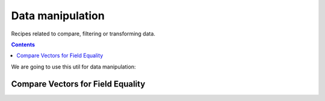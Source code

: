 =================
Data manipulation
=================

Recipes related to compare, filtering or transforming data.

.. contents::

We are going to use this util for data manipulation:

.. code-block:: java

Compare Vectors for Field Equality
==================================

.. testcode::

    import org.apache.arrow.vector.IntVector;
    import org.apache.arrow.vector.compare.TypeEqualsVisitor;
    import org.apache.arrow.memory.RootAllocator;

    RootAllocator rootAllocator = new RootAllocator(Long.MAX_VALUE);
    IntVector right = new IntVector("int", rootAllocator);
    right.allocateNew(3);
    right.set(0, 10);
    right.set(1, 20);
    right.set(2, 30);
    right.setValueCount(3);
    IntVector left1 = new IntVector("int", rootAllocator);
    IntVector left2 = new IntVector("int2", rootAllocator);
    TypeEqualsVisitor visitor = new TypeEqualsVisitor(right);

    System.out.println(visitor.equals(left1));
    System.out.println(visitor.equals(left2));

.. testoutput::

    true
    false




